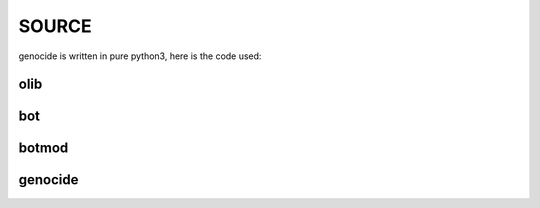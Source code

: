 .. _source:

SOURCE
######

genocide is written in pure python3, here is the code used:

olib
====

.. autosummary::
    :toctree: 
    :template: module.rst

    ol          - object library
    ol.bus      - announce
    ol.csl      - console
    ol.dbs      - databases
    ol.evt	- event
    ol.hdl      - handler
    ol.int	- introspection
    ol.krn      - kernel
    ol.prs      - parser
    ol.spc	- specification
    ol.tms      - times
    ol.trm      - terminal
    ol.tsk      - tasks
    ol.utl      - utilities


bot
===

.. autosummary::
    :toctree: 
    :template: module.rst

    bot.cfg
    bot.cmd
    bot.irc

botmod
======

.. autosummary::
    :toctree: 
    :template: module.rst

    botmod.ent
    botmod.fnd
    botmod.mbx
    botmod.rss
    botmod.udp

genocide
========

.. autosummary::
    :toctree: 
    :template: module.rst

    genocide.hlp	- display help
    genocide.req	- request send to the prosecutor
    genocide.sui	- suicide statistics
    genocide.trt	- torture definition
    genocide.wsd	- knowledge on trip
